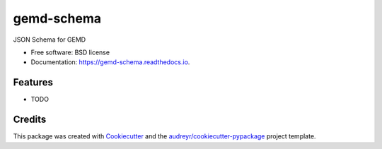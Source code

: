 ===========
gemd-schema
===========


.. image:: https://img.shields.io/pypi/v/gemd_schema.svg
        :target: https://pypi.python.org/pypi/gemd_schema

.. image:: https://img.shields.io/travis/Xarthisius/gemd_schema.svg
        :target: https://travis-ci.com/Xarthisius/gemd_schema

.. image:: https://readthedocs.org/projects/gemd-schema/badge/?version=latest
        :target: https://gemd-schema.readthedocs.io/en/latest/?version=latest
        :alt: Documentation Status




JSON Schema for GEMD


* Free software: BSD license
* Documentation: https://gemd-schema.readthedocs.io.


Features
--------

* TODO

Credits
-------

This package was created with Cookiecutter_ and the `audreyr/cookiecutter-pypackage`_ project template.

.. _Cookiecutter: https://github.com/audreyr/cookiecutter
.. _`audreyr/cookiecutter-pypackage`: https://github.com/audreyr/cookiecutter-pypackage
